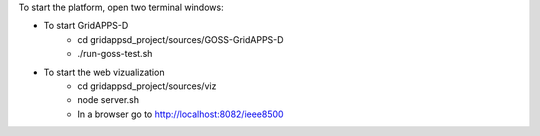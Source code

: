 To start the platform, open two terminal windows:

- To start GridAPPS-D
    - cd gridappsd_project/sources/GOSS-GridAPPS-D
    - ./run-goss-test.sh
- To start the web vizualization
    - cd gridappsd_project/sources/viz
    - node server.sh
    - In a browser go to http://localhost:8082/ieee8500
